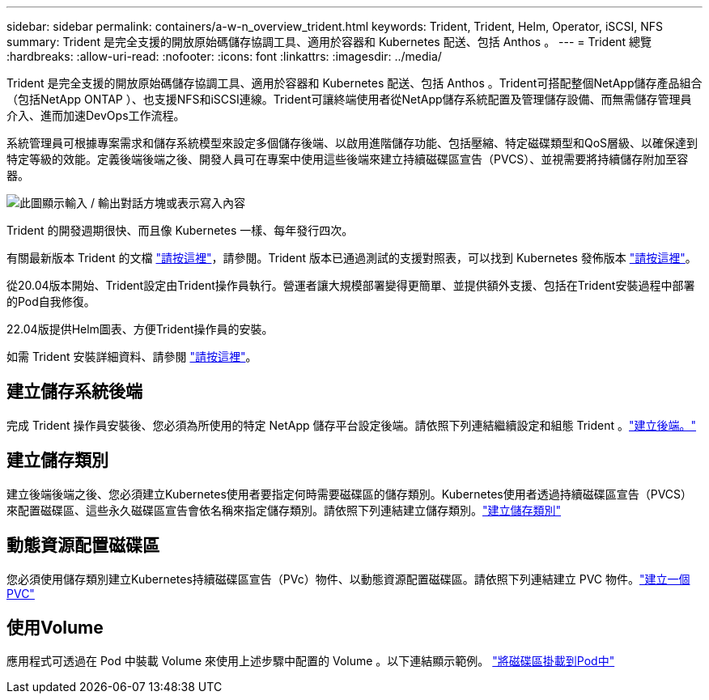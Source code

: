 ---
sidebar: sidebar 
permalink: containers/a-w-n_overview_trident.html 
keywords: Trident, Trident, Helm, Operator, iSCSI, NFS 
summary: Trident 是完全支援的開放原始碼儲存協調工具、適用於容器和 Kubernetes 配送、包括 Anthos 。 
---
= Trident 總覽
:hardbreaks:
:allow-uri-read: 
:nofooter: 
:icons: font
:linkattrs: 
:imagesdir: ../media/


[role="lead"]
Trident 是完全支援的開放原始碼儲存協調工具、適用於容器和 Kubernetes 配送、包括 Anthos 。Trident可搭配整個NetApp儲存產品組合（包括NetApp ONTAP ）、也支援NFS和iSCSI連線。Trident可讓終端使用者從NetApp儲存系統配置及管理儲存設備、而無需儲存管理員介入、進而加速DevOps工作流程。

系統管理員可根據專案需求和儲存系統模型來設定多個儲存後端、以啟用進階儲存功能、包括壓縮、特定磁碟類型和QoS層級、以確保達到特定等級的效能。定義後端後端之後、開發人員可在專案中使用這些後端來建立持續磁碟區宣告（PVCS）、並視需要將持續儲存附加至容器。

image:a-w-n_astra_trident.png["此圖顯示輸入 / 輸出對話方塊或表示寫入內容"]

Trident 的開發週期很快、而且像 Kubernetes 一樣、每年發行四次。

有關最新版本 Trident 的文檔 https://docs.netapp.com/us-en/trident/index.html["請按這裡"]，請參閱。Trident 版本已通過測試的支援對照表，可以找到 Kubernetes 發佈版本 https://docs.netapp.com/us-en/trident/trident-get-started/requirements.html#supported-frontends-orchestrators["請按這裡"]。

從20.04版本開始、Trident設定由Trident操作員執行。營運者讓大規模部署變得更簡單、並提供額外支援、包括在Trident安裝過程中部署的Pod自我修復。

22.04版提供Helm圖表、方便Trident操作員的安裝。

如需 Trident 安裝詳細資料、請參閱 https://docs.netapp.com/us-en/trident/trident-get-started/kubernetes-deploy.html["請按這裡"]。



== 建立儲存系統後端

完成 Trident 操作員安裝後、您必須為所使用的特定 NetApp 儲存平台設定後端。請依照下列連結繼續設定和組態 Trident 。link:https://docs.netapp.com/us-en/trident/trident-use/backends.html["建立後端。"]



== 建立儲存類別

建立後端後端之後、您必須建立Kubernetes使用者要指定何時需要磁碟區的儲存類別。Kubernetes使用者透過持續磁碟區宣告（PVCS）來配置磁碟區、這些永久磁碟區宣告會依名稱來指定儲存類別。請依照下列連結建立儲存類別。link:https://docs.netapp.com/us-en/trident/trident-use/create-stor-class.html["建立儲存類別"]



== 動態資源配置磁碟區

您必須使用儲存類別建立Kubernetes持續磁碟區宣告（PVc）物件、以動態資源配置磁碟區。請依照下列連結建立 PVC 物件。link:https://docs.netapp.com/us-en/trident/trident-use/vol-provision.html["建立一個PVC"]



== 使用Volume

應用程式可透過在 Pod 中裝載 Volume 來使用上述步驟中配置的 Volume 。以下連結顯示範例。 link:https://docs.netapp.com/us-en/trident/trident-use/vol-provision.html#sample-manifests["將磁碟區掛載到Pod中"]
